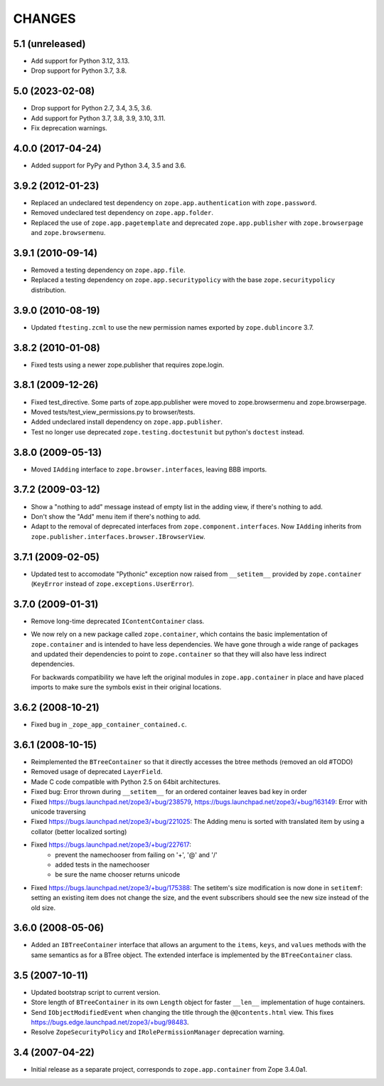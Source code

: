 =======
CHANGES
=======

5.1 (unreleased)
----------------

- Add support for Python 3.12, 3.13.

- Drop support for Python 3.7, 3.8.


5.0 (2023-02-08)
----------------

- Drop support for Python 2.7, 3.4, 3.5, 3.6.

- Add support for Python 3.7, 3.8, 3.9, 3.10, 3.11.

- Fix deprecation warnings.


4.0.0 (2017-04-24)
------------------

- Added support for PyPy and Python 3.4, 3.5 and 3.6.

3.9.2 (2012-01-23)
------------------

- Replaced an undeclared test dependency on ``zope.app.authentication`` with
  ``zope.password``.

- Removed undeclared test dependency on ``zope.app.folder``.

- Replaced the use of ``zope.app.pagetemplate`` and deprecated
  ``zope.app.publisher`` with ``zope.browserpage`` and ``zope.browsermenu``.


3.9.1 (2010-09-14)
------------------

- Removed a testing dependency on ``zope.app.file``.

- Replaced a testing dependency on ``zope.app.securitypolicy`` with the base
  ``zope.securitypolicy`` distribution.


3.9.0 (2010-08-19)
------------------

- Updated ``ftesting.zcml`` to use the new permission names exported by
  ``zope.dublincore`` 3.7.


3.8.2 (2010-01-08)
------------------

- Fixed tests using a newer zope.publisher that requires zope.login.

3.8.1 (2009-12-26)
------------------

- Fixed test_directive. Some parts of zope.app.publisher were moved
  to zope.browsermenu and zope.browserpage.

- Moved tests/test_view_permissions.py to browser/tests.

- Added undeclared install dependency on ``zope.app.publisher``.

- Test no longer use deprecated ``zope.testing.doctestunit`` but
  python's ``doctest`` instead.


3.8.0 (2009-05-13)
------------------

- Moved ``IAdding`` interface to ``zope.browser.interfaces``, leaving
  BBB imports.

3.7.2 (2009-03-12)
------------------

- Show a "nothing to add" message instead of empty list in the
  adding view, if there's nothing to add.

- Don't show the "Add" menu item if there's nothing to add.

- Adapt to the removal of deprecated interfaces from
  ``zope.component.interfaces``. Now ``IAdding`` inherits from
  ``zope.publisher.interfaces.browser.IBrowserView``.

3.7.1 (2009-02-05)
-------------------

- Updated test to accomodate "Pythonic" exception now raised from
  ``__setitem__`` provided by ``zope.container`` (``KeyError`` instead
  of ``zope.exceptions.UserError``).

3.7.0 (2009-01-31)
------------------

- Remove long-time deprecated ``IContentContainer`` class.

- We now rely on a new package called ``zope.container``, which
  contains the basic implementation of ``zope.container`` and is
  intended to have less dependencies. We have gone through a wide
  range of packages and updated their dependencies to point to
  ``zope.container`` so that they will also have less indirect
  dependencies.

  For backwards compatibility we have left the original modules in
  ``zope.app.container`` in place and have placed imports to make sure
  the symbols exist in their original locations.

3.6.2 (2008-10-21)
------------------

- Fixed bug in ``_zope_app_container_contained.c``.

3.6.1 (2008-10-15)
------------------

- Reimplemented the ``BTreeContainer`` so that it directly accesses the btree
  methods (removed an old #TODO)

- Removed usage of deprecated ``LayerField``.

- Made C code compatible with Python 2.5 on 64bit architectures.

- Fixed bug: Error thrown during ``__setitem__`` for an ordered container
  leaves bad key in order

- Fixed https://bugs.launchpad.net/zope3/+bug/238579,
  https://bugs.launchpad.net/zope3/+bug/163149: Error with unicode
  traversing

- Fixed https://bugs.launchpad.net/zope3/+bug/221025: The Adding menu
  is sorted with translated item by using a collator (better localized
  sorting)

- Fixed https://bugs.launchpad.net/zope3/+bug/227617:
    - prevent the namechooser from failing on '+', '@' and '/'
    - added tests in the namechooser
    - be sure the name chooser returns unicode

- Fixed https://bugs.launchpad.net/zope3/+bug/175388: The setitem's
  size modification is now done in ``setitemf``: setting an existing
  item does not change the size, and the event subscribers should see
  the new size instead of the old size.

3.6.0 (2008-05-06)
------------------

- Added an ``IBTreeContainer`` interface that allows an argument to the
  ``items``, ``keys``, and ``values`` methods with the same semantics as for
  a BTree object.  The extended interface is implemented by the
  ``BTreeContainer`` class.

3.5 (2007-10-11)
----------------

- Updated bootstrap script to current version.

- Store length of ``BTreeContainer`` in its own ``Length`` object for faster
  ``__len__`` implementation of huge containers.

- Send ``IObjectModifiedEvent`` when changing the title through the
  ``@@contents.html`` view.
  This fixes https://bugs.edge.launchpad.net/zope3/+bug/98483.

- Resolve ``ZopeSecurityPolicy`` and ``IRolePermissionManager`` deprecation
  warning.

3.4 (2007-04-22)
----------------

- Initial release as a separate project, corresponds to ``zope.app.container``
  from Zope 3.4.0a1.
